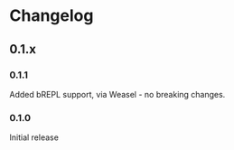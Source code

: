 * Changelog
** 0.1.x
*** 0.1.1

Added bREPL support, via Weasel - no breaking changes.

*** 0.1.0

Initial release
